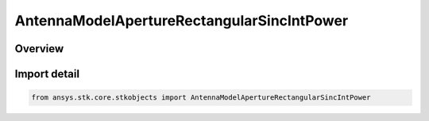AntennaModelApertureRectangularSincIntPower
===========================================

.. py:class:: ansys.stk.core.stkobjects.AntennaModelApertureRectangularSincIntPower

   Bases: :py:class:`~ansys.stk.core.stkobjects.IAntennaModelApertureRectangularSincIntPower`, :py:class:`~ansys.stk.core.stkobjects.IAntennaModel`, :py:class:`~ansys.stk.core.stkobjects.IComponentInfo`, :py:class:`~ansys.stk.core.stkobjects.ICloneable`

   Class defining a rectangular sinc integer power aperture antenna model.

.. py:currentmodule:: AntennaModelApertureRectangularSincIntPower

Overview
--------


Import detail
-------------

.. code-block:: python

    from ansys.stk.core.stkobjects import AntennaModelApertureRectangularSincIntPower



